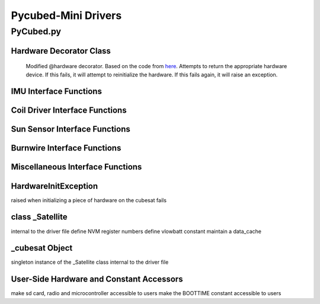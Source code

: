 Pycubed-Mini Drivers
====================

PyCubed.py
----------

Hardware Decorator Class
*************************
    Modified @hardware decorator.
    Based on the code from `here <https://docs.python.org/3/howto/descriptor.html#properties>`_.
    Attempts to return the appropriate hardware device.
    If this fails, it will attempt to reinitialize the hardware.
    If this fails again, it will raise an exception.


IMU Interface Functions
***********************

.. py:function:: acceleration()

    return the accelerometer reading from the IMU in m/s^2 

.. py:function:: magnetometer()

    return the magnetometer reading from the IMU in µT

.. py:function:: gyro()

    return the gyroscope reading from the IMU in deg/s

.. py:function:: temperature_imu()

    return the thermometer reading from the IMU in celsius

Coil Driver Interface Functions
*******************************

.. py:function:: coildriver_vout(driver_index, projected_voltage)

    set a given voltage for a given coil driver

    :param driver_index: the index of the coil driver to set the voltage for
    :type driver_index: str
    :param projected_voltage: the voltage to set the coil driver to

Sun Sensor Interface Functions
******************************

.. py:function:: sun_vector()

    returns the sun pointing vector in the body frame

Burnwire Interface Functions
****************************

.. py:function:: burn(burn_num, dutycycle, duration)

    given a burn wire number, a dutycycle, and a burn duration, control
    the voltage of the corresponding burnwire IC
    
    :param burn_num: the index of the burnwire to control the voltage of; default 1
    :param dutycycle: the proportion of total voltage (3.3 V) the burnwire IC will be run at
    :param duration: the amount of time (seconds) the burnwire IC will be run for, default 1

Miscellaneous Interface Functions
*********************************

.. py:function:: temperature_cpu()

    return the temperature reading from the CPU in celsius

.. py:function:: setRGB(v)
    
    set the RGB value
    
    :param v: the RGB value that is being set
 
.. py:function:: getRGB()
    
    return the current RGB value

.. py:function:: battery_voltage()
    
    return the battery voltage
    read the analog value of the board.BATTERY value 50 times as a digital value
    and find the average to get a more reliable battery voltage value

.. py:function:: timeon()
    
    return the time on a monotonic clock

.. py:function:: reset_boot_count()
    
    reset boot count in non-volatile memory (nvm)

.. py:function:: incr_logfail_count()
    
    increment logfail count in non-volatile memory (nvm)

.. py:function:: reset_logfail_count()
    
    reset logfail count in non-volatile memory (nvm)


HardwareInitException
***********************

raised when initializing a piece of hardware on the cubesat fails

class _Satellite
***********************

internal to the driver file
define NVM register numbers
define vlowbatt constant
maintain a data_cache
    
.. py:function:: __new__(cls)
    
    override the built-in __new__ function
    ensure only one instance of this class can be made per process
    
    :param cls: class variable

.. py:function:: __init__(self)
    
    big init routine as the whole board is brought up
    
    :param self: instance variable
    
.. py:function:: _init_i2c1(self)
    
    initialize I2C1 bus
    
    :param self: instance variable

.. py:function:: _init_i2c2(self)
    
    initialize I2C2 bus
    
    :param self: instance variable

.. py:function:: _init_i2c3(self)
    
    initialize I2C3 bus
    
    :param self: instance variable

.. py:function:: _init_spi(self)
    
    initialize SPI bus
    
    :param self: instance variable

.. py:function:: _init_sdcard(self)
    
    define SD Parameters and initialize SD Card
    
    :param self: instance variable

.. py:function:: _init_neopixel(self)
    
    define neopixel parameters and initialize
    
    :param self: instance variable

.. py:function:: _init_imu(self)
    
    define IMU parameters and initialize
    
    :param self: instance variable

.. py:function:: _init_radio(self)
    
    define radio parameters and initialize UHF radio
    
    :param self: instance variable

.. py:function:: _init_sun_minusy(self)
    
    initialize the -Y sun sensor on I2C2
    
    :param self: instance variable

.. py:function:: _init_sun_minusz(self)
    
    initialize the -Z sun sensor on I2C2
    
    :param self: instance variable

.. py:function:: _init_sun_minusx(self)
    
    initialize the -X sun sensor on I2C1
    
    :param self: instance variable

.. py:function:: _init_sun_plusy(self)
    
    initialize the +Y sun sensor on I2C1
    
    :param self: instance variable

.. py:function:: _init_sun_plusz(self)
    
    initialize the +Z sun sensor on I2C1
    
    :param self: instance variable

.. py:function:: _init_sun_plusx(self)
    
    initialize the +X sun sensor on I2C2
    
    :param self: instance variable

.. py:function:: _init_coildriverx(self)
    
    initialize Coil Driver X on I2C3, set default modes and voltages
    
    :param self: instance variable

.. py:function:: _init_coildrivery(self)
    
    initialize Coil Driver Y on I2C3, set default modes and voltages
    
    :param self: instance variable

.. py:function:: _init_coildriverz(self)
    
    initialize Coil Driver Z on I2C3, set default modes and voltages
    
    :param self: instance variable

.. py:function:: _init_burnwire1(self)
    
    initialize Burnwire1 on PA19 (BURN1)
    
    :param self: instance variable

.. py:function:: _init_burnwire2(self)
    
    initialize Burnwire2 on PA18 (BURN2)
    
    :param self: instance variable

.. py:function:: i2c1(self)

    @hardware
    return I2C1 bus and init function
    
    :param self: instance variable

.. py:function:: i2c2(self)
    
    @hardware
    return I2C2 bus and init function
    
    :param self: instance variable

.. py:function:: i2c3(self)
    
    @hardware
    return I2C3 bus and init function
    
    :param self: instance variable

.. py:function:: spi(self)
    
    @hardware
    return SPI bus and init function
    
    :param self: instance variable

.. py:function:: sd(self)
    
    @hardware
    return SD Card object and init function
    
    :param self: instance variable

.. py:function:: neopixel(self)
    
    @hardware
    return neopixel and init function
    
    :param self: instance variable

.. py:function:: imu(self)
    
    @hardware
    return IMU object and init function
    
    :param self: instance variable

.. py:function:: radio(self)
    
    @hardware
    return radio and init function
    
    :param self: instance variable

.. py:function:: sun_yn(self)
    
    @hardware
    return Sun Sensor -Y and init function
    
    :param self: instance variable


.. py:function:: sun_zn(self)
    
    @hardware
    return Sun Sensor -Z and init function
    
    :param self: instance variable


.. py:function:: sun_xn(self)
    
    @hardware
    return Sun Sensor -X and init function
    
    :param self: instance variable

.. py:function:: sun_yp(self)
    
    @hardware
    return Sun Sensor +Y and init function
    
    :param self: instance variable


.. py:function:: sun_zp(self)
    
    @hardware
    return Sun Sensor +Z and init function
    
    :param self: instance variable


.. py:function:: sun_xp(self)
    
    @hardware
    return Sun Sensor +X and init function
    
    :param self: instance variable


.. py:function:: drv_x(self)
    
    @hardware
    return Coil Driver X and init function
    
    :param self: instance variable

.. py:function:: drv_y(self)
    
    @hardware
    return Coil Driver Y and init function
    
    :param self: instance variable

.. py:function:: drv_z(self)
    
    @hardware
    return Coil Driver Z and init function
    
    :param self: instance variable
    
.. py:function:: burnwire1(self)
    
    @hardware
    return Burnwire1 object and init function
    
    :param self: instance variable
    
.. py:function:: burnwire2(self)
    
    @hardware
    return Burnwire2 object and init function
    
    :param self: instance variable

_cubesat Object
****************
singleton instance of the _Satellite class
internal to the driver file

User-Side Hardware and Constant Accessors
*****************************************
make sd card, radio and microcontroller accessible to users
make the BOOTTIME constant accessible to users
